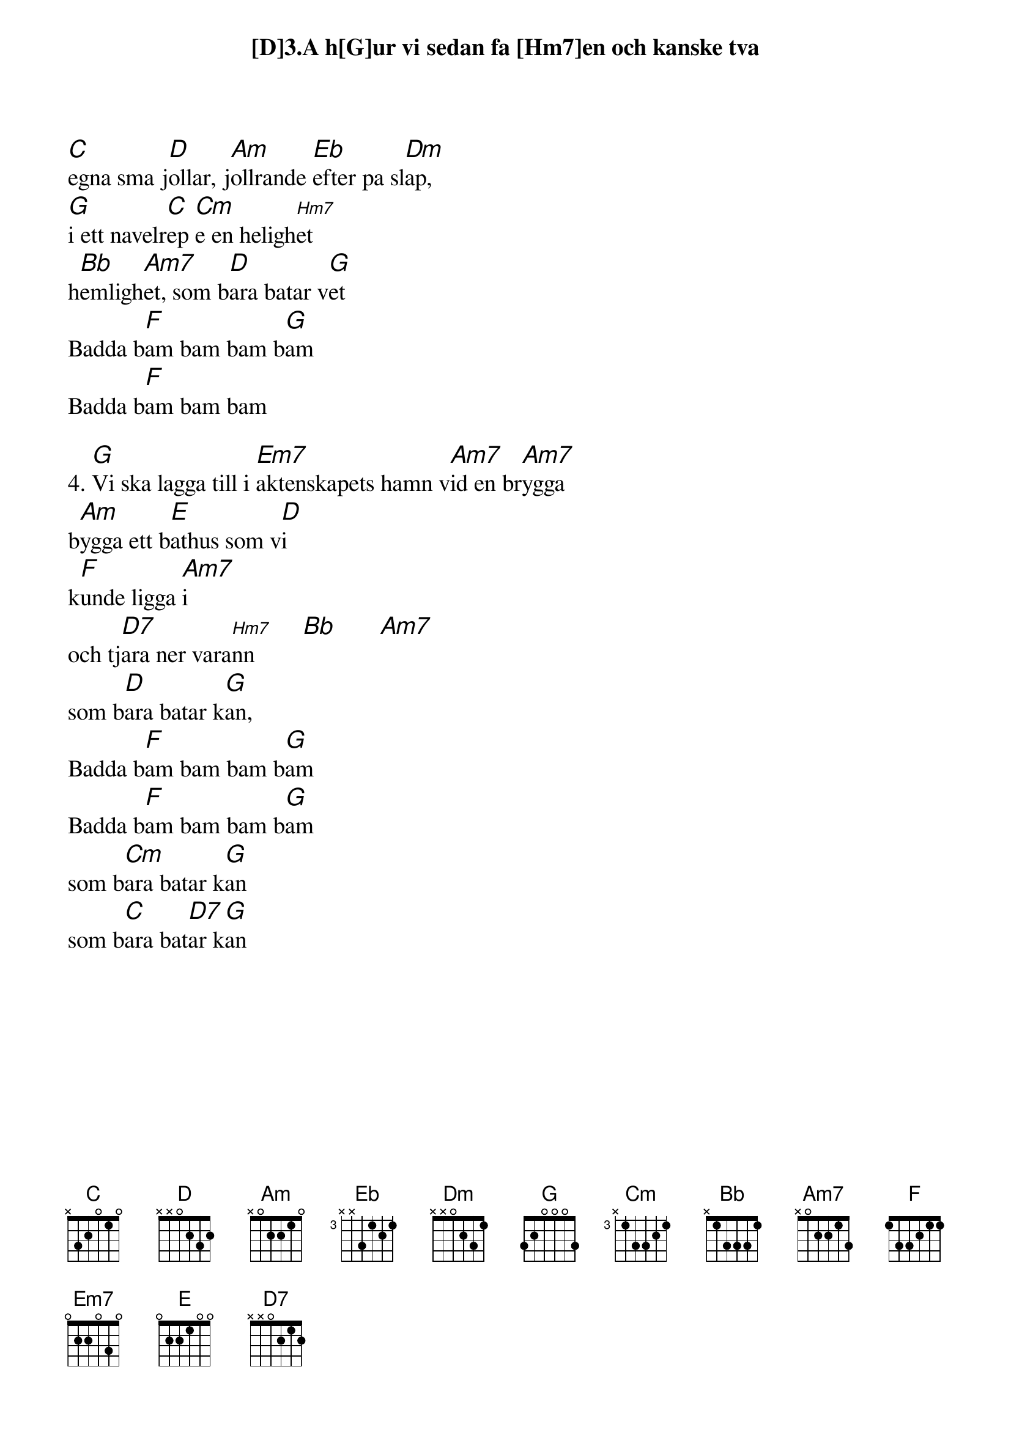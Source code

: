 {textsize:14}
{chordsize:14}

[D]3.A h[G]ur vi sedan fa [Hm7]en och kanske tva 
[C]egna sma j[D]ollar, j[Am]ollrande [Eb]efter pa sl[Dm]ap, 
[G]i ett navelr[C]ep [Cm]e en heligh[Hm7]et
h[Bb]emligh[Am7]et, som b[D]ara batar v[G]et
Badda b[F]am bam bam b[G]am
Badda b[F]am bam bam

4. [G]Vi ska lagga till i [Em7]aktenskapets hamn v[Am7]id en br[Am7]ygga
b[Am]ygga ett b[E]athus som v[D]i
k[F]unde ligga [Am7]i
och tj[D7]ara ner vara[Hm7]nn        [Bb]       [Am7]
som b[D]ara batar k[G]an,
Badda b[F]am bam bam b[G]am
Badda b[F]am bam bam b[G]am
som b[Cm]ara batar k[G]an
som b[C]ara bat[D7]ar k[G]an
